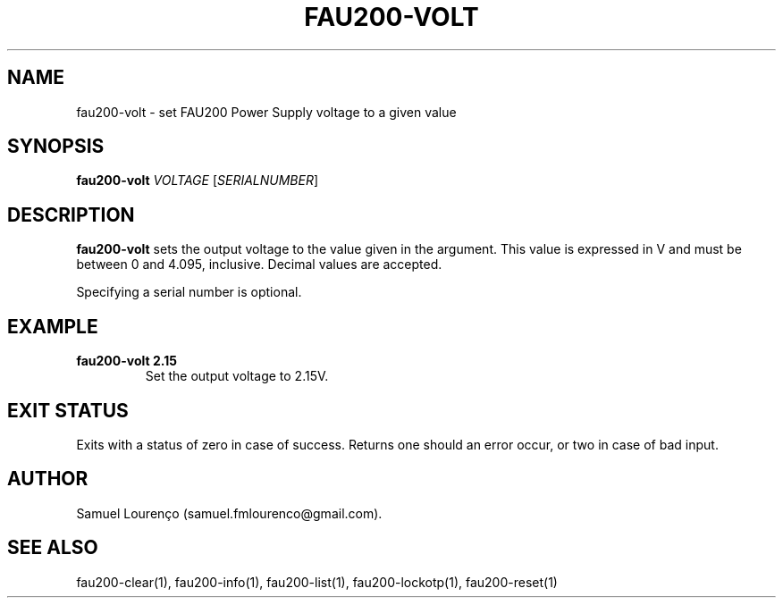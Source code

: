 .TH FAU200-VOLT 1
.SH NAME
fau200-volt \- set FAU200 Power Supply voltage to a given value
.SH SYNOPSIS
.B fau200-volt
.I VOLTAGE
.RI [ SERIALNUMBER ]
.SH DESCRIPTION
.B fau200-volt
sets the output voltage to the value given in the argument. This value is
expressed in V and must be between 0 and 4.095, inclusive. Decimal values are
accepted.

Specifying a serial number is optional.
.SH EXAMPLE
.TP
.B fau200-volt 2.15
Set the output voltage to 2.15V.
.SH "EXIT STATUS"
Exits with a status of zero in case of success. Returns one should an error
occur, or two in case of bad input.
.SH AUTHOR
Samuel Lourenço (samuel.fmlourenco@gmail.com).
.SH "SEE ALSO"
fau200-clear(1), fau200-info(1), fau200-list(1), fau200-lockotp(1),
fau200-reset(1)
